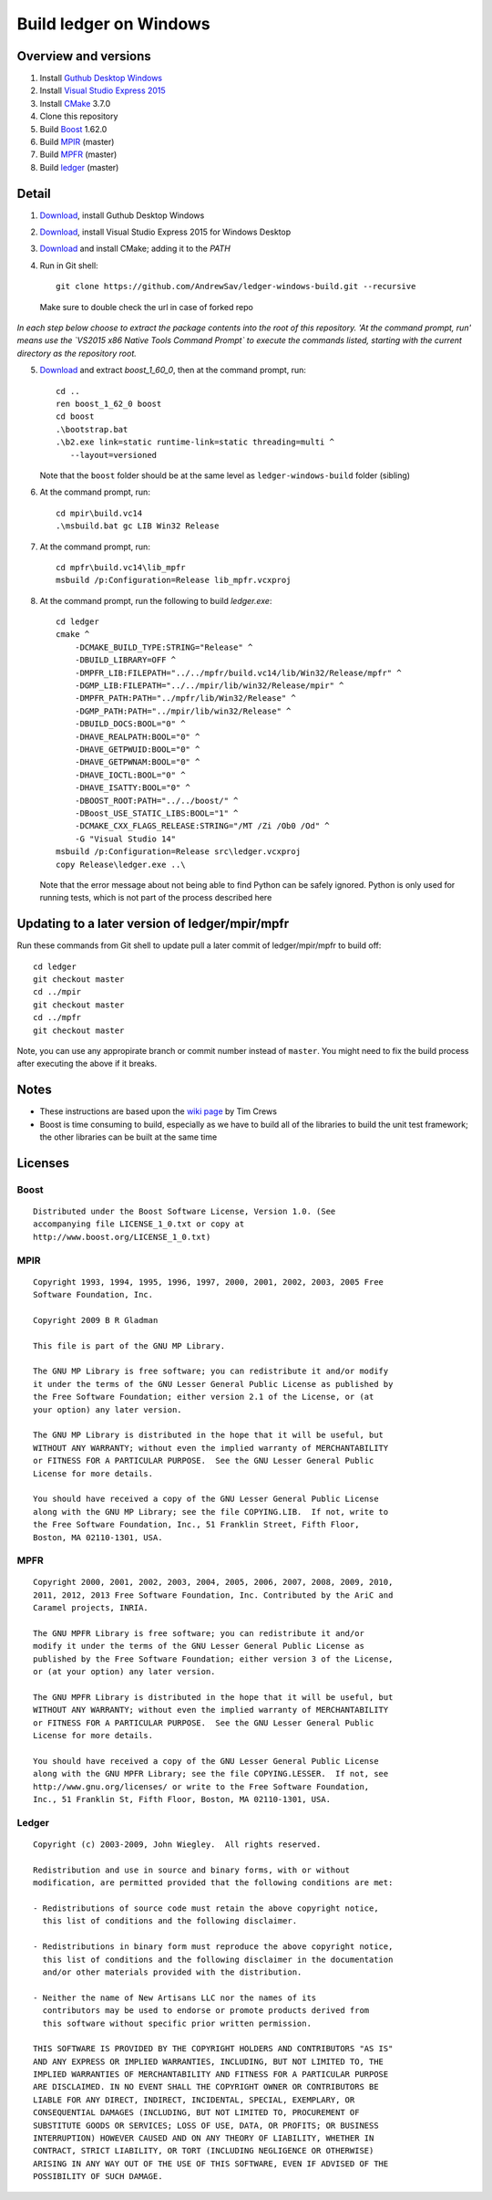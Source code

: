 =======================
Build ledger on Windows
=======================

Overview and versions
=====================

#.  Install `Guthub Desktop Windows 
    <https://desktop.github.com/>`__
#.  Install `Visual Studio Express 2015
    <https://www.visualstudio.com/downloads/download-visual-studio-vs#d-express-windows-desktop>`__
#.  Install `CMake <https://cmake.org/download/>`__ 3.7.0
#.  Clone this repository
#.  Build `Boost <http://www.boost.org/users/download/>`__ 1.62.0
#.  Build `MPIR <http://mpir.org/>`__ (master)
#.  Build `MPFR <http://www.mpfr.org/mpfr-current/#download>`__ (master)
#.  Build `ledger <http://ledger-cli.org/>`__ (master)

Detail
======

#.  `Download <https://github-windows.s3.amazonaws.com/GitHubSetup.exe>`__, install Guthub Desktop Windows

#.  `Download <https://go.microsoft.com/fwlink/?LinkId=691984>`__, install Visual
    Studio Express 2015 for Windows Desktop


#.  `Download <https://cmake.org/files/v3.7/cmake-3.7.0-win32-x86.msi>`__
    and install CMake; adding it to the `PATH`

#.  Run in Git shell:: 

        git clone https://github.com/AndrewSav/ledger-windows-build.git --recursive

  Make sure to double check the url in case of forked repo

*In each step below choose to extract the package contents into the root of
this repository. 'At the command prompt, run' means use the `VS2015 x86 Native
Tools Command Prompt` to execute the commands listed, starting with the current
directory as the repository root.*

5.  `Download <http://sourceforge.net/projects/boost/files/boost/1.62.0/
    boost_1_62_0.zip/download>`__ and extract `boost_1_60_0`, then at the
    command prompt, run::

        cd ..
        ren boost_1_62_0 boost
        cd boost
        .\bootstrap.bat
        .\b2.exe link=static runtime-link=static threading=multi ^
           --layout=versioned
   
    Note that the ``boost`` folder should be at the same level as ``ledger-windows-build`` folder (sibling)

#.  At the command prompt, run::

        cd mpir\build.vc14
        .\msbuild.bat gc LIB Win32 Release

#.  At the command prompt, run::

        cd mpfr\build.vc14\lib_mpfr
        msbuild /p:Configuration=Release lib_mpfr.vcxproj

#.  At the command prompt, run the following to build `ledger.exe`::

        cd ledger
        cmake ^
            -DCMAKE_BUILD_TYPE:STRING="Release" ^
            -DBUILD_LIBRARY=OFF ^
            -DMPFR_LIB:FILEPATH="../../mpfr/build.vc14/lib/Win32/Release/mpfr" ^
            -DGMP_LIB:FILEPATH="../../mpir/lib/win32/Release/mpir" ^
            -DMPFR_PATH:PATH="../mpfr/lib/Win32/Release" ^
            -DGMP_PATH:PATH="../mpir/lib/win32/Release" ^
            -DBUILD_DOCS:BOOL="0" ^
            -DHAVE_REALPATH:BOOL="0" ^
            -DHAVE_GETPWUID:BOOL="0" ^
            -DHAVE_GETPWNAM:BOOL="0" ^
            -DHAVE_IOCTL:BOOL="0" ^
            -DHAVE_ISATTY:BOOL="0" ^
            -DBOOST_ROOT:PATH="../../boost/" ^
            -DBoost_USE_STATIC_LIBS:BOOL="1" ^
            -DCMAKE_CXX_FLAGS_RELEASE:STRING="/MT /Zi /Ob0 /Od" ^
            -G "Visual Studio 14"
        msbuild /p:Configuration=Release src\ledger.vcxproj
        copy Release\ledger.exe ..\

    Note that the error message about not being able to find Python can be safely ignored. Python is only used for running tests, which is not part of the process described here


Updating to a later version of ledger/mpir/mpfr
===============================================

Run these commands from Git shell to update pull a later commit of ledger/mpir/mpfr to build off::

    cd ledger
    git checkout master
    cd ../mpir
    git checkout master
    cd ../mpfr
    git checkout master

Note, you can use any appropirate branch or commit number instead of ``master``. You might need to fix the build process after executing the above if it breaks.


Notes
=====

-   These instructions are based upon the `wiki page
    <https://github.com/ledger/ledger/wiki/
    Build-instructions-for-Microsoft-Visual-C---11-(2012)>`__ by Tim Crews
-   Boost is time consuming to build, especially as we have to build all of
    the libraries to build the unit test framework; the other libraries can be
    built at the same time

Licenses
========

Boost
-----

::

    Distributed under the Boost Software License, Version 1.0. (See
    accompanying file LICENSE_1_0.txt or copy at
    http://www.boost.org/LICENSE_1_0.txt)

MPIR
----

::

    Copyright 1993, 1994, 1995, 1996, 1997, 2000, 2001, 2002, 2003, 2005 Free
    Software Foundation, Inc.

    Copyright 2009 B R Gladman

    This file is part of the GNU MP Library.

    The GNU MP Library is free software; you can redistribute it and/or modify
    it under the terms of the GNU Lesser General Public License as published by
    the Free Software Foundation; either version 2.1 of the License, or (at
    your option) any later version.

    The GNU MP Library is distributed in the hope that it will be useful, but
    WITHOUT ANY WARRANTY; without even the implied warranty of MERCHANTABILITY
    or FITNESS FOR A PARTICULAR PURPOSE.  See the GNU Lesser General Public
    License for more details.

    You should have received a copy of the GNU Lesser General Public License
    along with the GNU MP Library; see the file COPYING.LIB.  If not, write to
    the Free Software Foundation, Inc., 51 Franklin Street, Fifth Floor,
    Boston, MA 02110-1301, USA.

MPFR
----

::

    Copyright 2000, 2001, 2002, 2003, 2004, 2005, 2006, 2007, 2008, 2009, 2010,
    2011, 2012, 2013 Free Software Foundation, Inc. Contributed by the AriC and
    Caramel projects, INRIA.

    The GNU MPFR Library is free software; you can redistribute it and/or
    modify it under the terms of the GNU Lesser General Public License as
    published by the Free Software Foundation; either version 3 of the License,
    or (at your option) any later version.

    The GNU MPFR Library is distributed in the hope that it will be useful, but
    WITHOUT ANY WARRANTY; without even the implied warranty of MERCHANTABILITY
    or FITNESS FOR A PARTICULAR PURPOSE.  See the GNU Lesser General Public
    License for more details.

    You should have received a copy of the GNU Lesser General Public License
    along with the GNU MPFR Library; see the file COPYING.LESSER.  If not, see
    http://www.gnu.org/licenses/ or write to the Free Software Foundation,
    Inc., 51 Franklin St, Fifth Floor, Boston, MA 02110-1301, USA.

Ledger
------

::

    Copyright (c) 2003-2009, John Wiegley.  All rights reserved.

    Redistribution and use in source and binary forms, with or without
    modification, are permitted provided that the following conditions are met:

    - Redistributions of source code must retain the above copyright notice,
      this list of conditions and the following disclaimer.

    - Redistributions in binary form must reproduce the above copyright notice,
      this list of conditions and the following disclaimer in the documentation
      and/or other materials provided with the distribution.

    - Neither the name of New Artisans LLC nor the names of its
      contributors may be used to endorse or promote products derived from
      this software without specific prior written permission.

    THIS SOFTWARE IS PROVIDED BY THE COPYRIGHT HOLDERS AND CONTRIBUTORS "AS IS"
    AND ANY EXPRESS OR IMPLIED WARRANTIES, INCLUDING, BUT NOT LIMITED TO, THE
    IMPLIED WARRANTIES OF MERCHANTABILITY AND FITNESS FOR A PARTICULAR PURPOSE
    ARE DISCLAIMED. IN NO EVENT SHALL THE COPYRIGHT OWNER OR CONTRIBUTORS BE
    LIABLE FOR ANY DIRECT, INDIRECT, INCIDENTAL, SPECIAL, EXEMPLARY, OR
    CONSEQUENTIAL DAMAGES (INCLUDING, BUT NOT LIMITED TO, PROCUREMENT OF
    SUBSTITUTE GOODS OR SERVICES; LOSS OF USE, DATA, OR PROFITS; OR BUSINESS
    INTERRUPTION) HOWEVER CAUSED AND ON ANY THEORY OF LIABILITY, WHETHER IN
    CONTRACT, STRICT LIABILITY, OR TORT (INCLUDING NEGLIGENCE OR OTHERWISE)
    ARISING IN ANY WAY OUT OF THE USE OF THIS SOFTWARE, EVEN IF ADVISED OF THE
    POSSIBILITY OF SUCH DAMAGE.

.. vim: ft=rst
